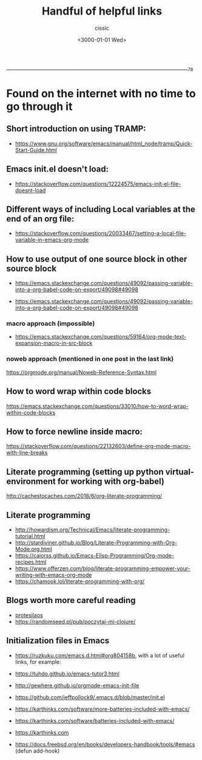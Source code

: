  ____________________________________________________________________________78

#+TITLE: Handful of helpful links
#+DESCRIPTION: 
#+AUTHOR: cissic
#+DATE: <3000-01-01 Wed>
#+TAGS: org-mode latex linux 
#+OPTIONS: toc:nil
#+OPTIONS: -:nil

* Found on the internet with no time to go through it
# :PROPERTIES:
# :PRJ-DIR: ./3000-01-01-Handful-of-helpful-links/
# :END:

** Short introduction on using TRAMP:
- https://www.gnu.org/software/emacs/manual/html_node/tramp/Quick-Start-Guide.html

** Emacs init.el doesn't load:
- https://stackoverflow.com/questions/12224575/emacs-init-el-file-doesnt-load

** Different ways of including Local variables at the end of an org file:
- https://stackoverflow.com/questions/20033467/setting-a-local-file-variable-in-emacs-org-mode

** How to use output of one source block in other source block
- https://emacs.stackexchange.com/questions/49092/passing-variable-into-a-org-babel-code-on-export/49098#49098

- https://emacs.stackexchange.com/questions/49092/passing-variable-into-a-org-babel-code-on-export/49098#49098

*** macro approach (impossible)
- https://emacs.stackexchange.com/questions/59164/org-mode-text-expansion-macro-in-src-block

*** noweb approach (mentioned in one post in the last link)
https://orgmode.org/manual/Noweb-Reference-Syntax.html


** How to word wrap within code blocks
https://emacs.stackexchange.com/questions/33010/how-to-word-wrap-within-code-blocks

** How to force newline inside macro:
https://stackoverflow.com/questions/22132603/define-org-mode-macro-with-line-breaks

** Literate programming (setting up python virtual-environment for working with org-babel)
http://cachestocaches.com/2018/6/org-literate-programming/

** Literate programming
- http://howardism.org/Technical/Emacs/literate-programming-tutorial.html
- http://stardiviner.github.io/Blog/Literate-Programming-with-Org-Mode.org.html
- https://caiorss.github.io/Emacs-Elisp-Programming/Org-mode-recipes.html
- https://www.offerzen.com/blog/literate-programming-empower-your-writing-with-emacs-org-mode
- https://chamook.lol/literate-programming-with-org/

** Blogs worth more careful reading
- [[https://protesilaos.com][protesilaos]]
- https://randomseed.pl/pub/poczytaj-mi-clojure/

** Initialization files in Emacs
- [[https://ruzkuku.com/emacs.d.html#org804158b]], with a lot of useful links, for example:
- https://tuhdo.github.io/emacs-tutor3.html
- http://gewhere.github.io/orgmode-emacs-init-file

- https://github.com/jeffpollock9/.emacs.d/blob/master/init.el
- https://karthinks.com/software/more-batteries-included-with-emacs/
- https://karthinks.com/software/batteries-included-with-emacs/
- https://karthinks.com
- https://docs.freebsd.org/en/books/developers-handbook/tools/#emacs (defun add-hook)


** 

# Local Variables:
# eval: (add-hook 'org-export-before-processing-hook 
# 'my/org-export-markdown-hook-function nil t)
# End:



